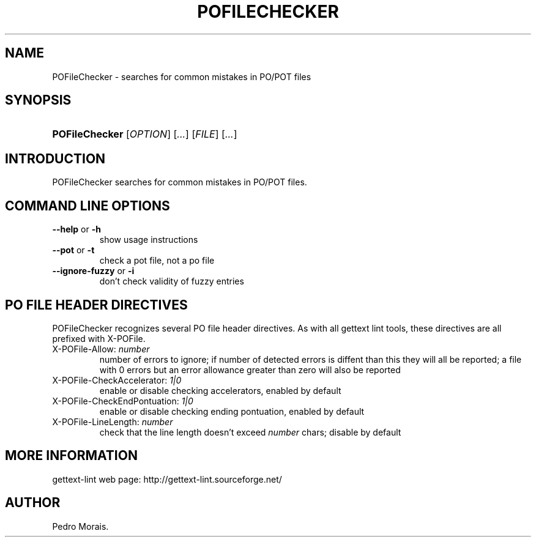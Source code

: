.\"Generated by db2man.xsl. Don't modify this, modify the source.
.de Sh \" Subsection
.br
.if t .Sp
.ne 5
.PP
\fB\\$1\fR
.PP
..
.de Sp \" Vertical space (when we can't use .PP)
.if t .sp .5v
.if n .sp
..
.de Ip \" List item
.br
.ie \\n(.$>=3 .ne \\$3
.el .ne 3
.IP "\\$1" \\$2
..
.TH "POFILECHECKER" 1 "" "" "POFileChecker Manual"
.SH NAME
POFileChecker \- searches for common mistakes in PO/POT files
.SH "SYNOPSIS"
.ad l
.hy 0
.HP 14
\fBPOFileChecker\fR [\fIOPTION\fR] [\fI\&.\&.\&.\fR] [\fIFILE\fR] [\fI\&.\&.\&.\fR]
.ad
.hy

.SH "INTRODUCTION"

.PP
 POFileChecker searches for common mistakes in PO/POT files\&.

.SH "COMMAND LINE OPTIONS"

.TP
\fB\-\-help\fR or \fB\-h\fR
show usage instructions

.TP
\fB\-\-pot\fR or \fB\-t\fR
check a pot file, not a po file

.TP
\fB\-\-ignore\-fuzzy\fR or \fB\-i\fR
don't check validity of fuzzy entries

.SH "PO FILE HEADER DIRECTIVES"

.PP
 POFileChecker recognizes several PO file header directives\&. As with all gettext lint tools, these directives are all prefixed with X\-POFile\&.

.TP
X\-POFile\-Allow: \fInumber\fR
number of errors to ignore; if number of detected errors is diffent than this they will all be reported; a file with 0 errors but an error allowance greater than zero will also be reported

.TP
X\-POFile\-CheckAccelerator: \fI1|0\fR
enable or disable checking accelerators, enabled by default

.TP
X\-POFile\-CheckEndPontuation: \fI1|0\fR
enable or disable checking ending pontuation, enabled by default

.TP
X\-POFile\-LineLength: \fInumber\fR
check that the line length doesn't exceed \fInumber\fR chars; disable by default

.SH "MORE INFORMATION"

.PP
gettext\-lint web page: http://gettext\-lint\&.sourceforge\&.net/

.SH AUTHOR
Pedro Morais.
